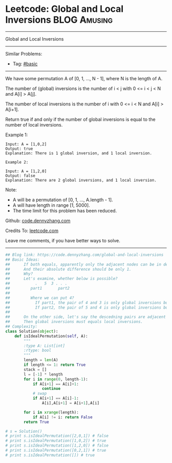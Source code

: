 * Leetcode: Global and Local Inversions                                              :BLOG:Amusing:
#+STARTUP: showeverything
#+OPTIONS: toc:nil \n:t ^:nil creator:nil d:nil
:PROPERTIES:
:type:     array
:END:
---------------------------------------------------------------------
Global and Local Inversions
---------------------------------------------------------------------
#+BEGIN_HTML
<a href="https://github.com/dennyzhang/code.dennyzhang.com"><img align="right" width="200" height="183" src="https://www.dennyzhang.com/wp-content/uploads/denny/watermark/github.png" /></a>
#+END_HTML
Similar Problems:
- Tag: [[https://code.dennyzhang.com/category/basic][#basic]]
---------------------------------------------------------------------
We have some permutation A of [0, 1, ..., N - 1], where N is the length of A.

The number of (global) inversions is the number of i < j with 0 <= i < j < N and A[i] > A[j].

The number of local inversions is the number of i with 0 <= i < N and A[i] > A[i+1].

Return true if and only if the number of global inversions is equal to the number of local inversions.

Example 1:
#+BEGIN_EXAMPLE
Input: A = [1,0,2]
Output: true
Explanation: There is 1 global inversion, and 1 local inversion.
#+END_EXAMPLE

#+BEGIN_EXAMPLE
Example 2:

Input: A = [1,2,0]
Output: false
Explanation: There are 2 global inversions, and 1 local inversion.
#+END_EXAMPLE

Note:

- A will be a permutation of [0, 1, ..., A.length - 1].
- A will have length in range [1, 5000].
- The time limit for this problem has been reduced.


Github: [[https://github.com/dennyzhang/code.dennyzhang.com/tree/master/problems/global-and-local-inversions][code.dennyzhang.com]]

Credits To: [[https://leetcode.com/problems/global-and-local-inversions/description/][leetcode.com]]

Leave me comments, if you have better ways to solve.
---------------------------------------------------------------------

#+BEGIN_SRC python
## Blog link: https://code.dennyzhang.com/global-and-local-inversions
## Basic Ideas: 
##      If both equals, apparently only the adjacent nodes can be in descedning order.
##      And their absolute difference should be only 1.
##      Why?
##      Let's examine, whether below is possible?
##           .   5  3 . . .
##         part1       part2 
##
##         Where we can put 4? 
##           If part1, the pair of 4 and 3 is only global inversions but not local ones.
##           If part2, the pair of 5 and 4 is only global inversions but not local ones.
##
##      On the other side, let's say the descedning pairs are adjacent nodes.
##      Then global inversions must equals local inversions.
## Complexity:
class Solution(object):
    def isIdealPermutation(self, A):
        """
        :type A: List[int]
        :rtype: bool
        """
        length = len(A)
        if length <= 1: return True
        stack = []
        l = [-1] * length
        for i in range(0, length-1):
            if A[i+1] == A[i]+1:
                continue
            # swap
            if A[i+1] == A[i]-1:
                A[i],A[i+1] = A[i+1],A[i]

        for i in xrange(length):
            if A[i] != i: return False
        return True

# s = Solution()
# print s.isIdealPermutation([2,0,1]) # false
# print s.isIdealPermutation([1,0,2]) # true
# print s.isIdealPermutation([1,2,0]) # false
# print s.isIdealPermutation([0,2,1]) # true
# print s.isIdealPermutation([]) # true
#+END_SRC

#+BEGIN_HTML
<div style="overflow: hidden;">
<div style="float: left; padding: 5px"> <a href="https://www.linkedin.com/in/dennyzhang001"><img src="https://www.dennyzhang.com/wp-content/uploads/sns/linkedin.png" alt="linkedin" /></a></div>
<div style="float: left; padding: 5px"><a href="https://github.com/dennyzhang"><img src="https://www.dennyzhang.com/wp-content/uploads/sns/github.png" alt="github" /></a></div>
<div style="float: left; padding: 5px"><a href="https://www.dennyzhang.com/slack" target="_blank" rel="nofollow"><img src="https://slack.dennyzhang.com/badge.svg" alt="slack"/></a></div>
</div>
#+END_HTML
